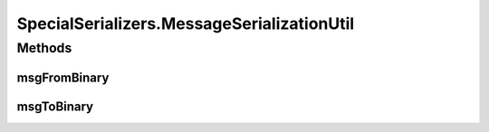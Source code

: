 .. java:import:: java.util Optional

.. java:import:: com.google.common.primitives Ints

.. java:import:: com.google.common.primitives UnsignedBytes

.. java:import:: io.netty.buffer ByteBuf

.. java:import:: java.net InetAddress

.. java:import:: java.net InetSocketAddress

.. java:import:: java.net UnknownHostException

.. java:import:: java.util ArrayList

.. java:import:: java.util Arrays

.. java:import:: java.util UUID

.. java:import:: se.sics.kompics.network Address

.. java:import:: se.sics.kompics.network Transport

.. java:import:: se.sics.kompics.network.netty DirectMessage

.. java:import:: se.sics.kompics.network.netty NettyAddress

SpecialSerializers.MessageSerializationUtil
===========================================

.. java:package:: se.sics.kompics.network.netty.serialization
   :noindex:

.. java:type:: public static abstract class MessageSerializationUtil
   :outertype: SpecialSerializers

Methods
-------
msgFromBinary
^^^^^^^^^^^^^

.. java:method:: public static MessageFields msgFromBinary(ByteBuf buf)
   :outertype: SpecialSerializers.MessageSerializationUtil

msgToBinary
^^^^^^^^^^^

.. java:method:: public static void msgToBinary(DirectMessage msg, ByteBuf buf, boolean flag1, boolean flag2)
   :outertype: SpecialSerializers.MessageSerializationUtil

